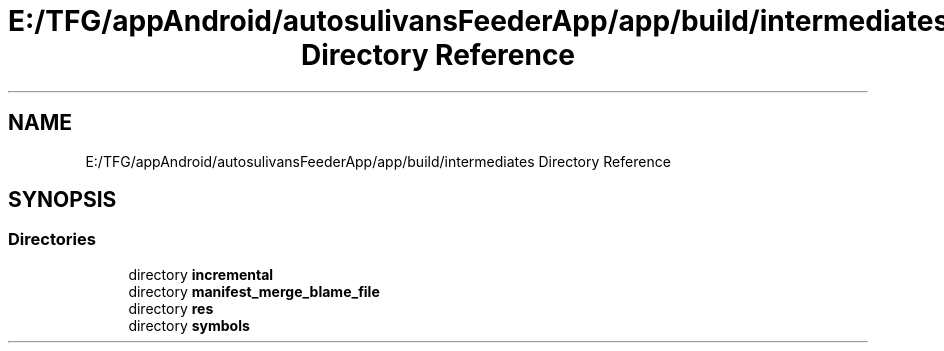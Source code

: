 .TH "E:/TFG/appAndroid/autosulivansFeederApp/app/build/intermediates Directory Reference" 3 "Wed Sep 9 2020" "Autosulivan's Feeder Android APP" \" -*- nroff -*-
.ad l
.nh
.SH NAME
E:/TFG/appAndroid/autosulivansFeederApp/app/build/intermediates Directory Reference
.SH SYNOPSIS
.br
.PP
.SS "Directories"

.in +1c
.ti -1c
.RI "directory \fBincremental\fP"
.br
.ti -1c
.RI "directory \fBmanifest_merge_blame_file\fP"
.br
.ti -1c
.RI "directory \fBres\fP"
.br
.ti -1c
.RI "directory \fBsymbols\fP"
.br
.in -1c
